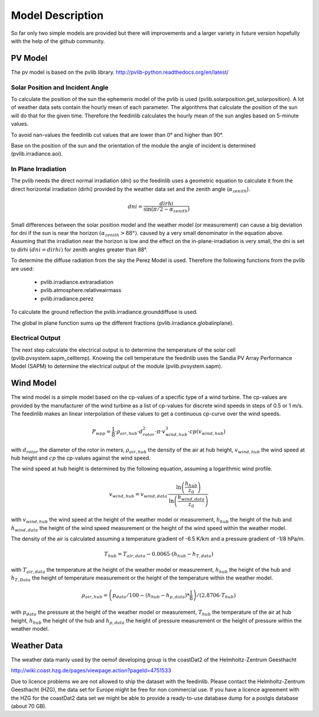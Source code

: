 
=========================================
 Model Description
=========================================

So far only two simple models are provided but there will improvements and a larger variety in future version hopefully with the help of the github community.

PV Model
~~~~~~~~

The pv model is based on the pvlib library. http://pvlib-python.readthedocs.org/en/latest/

Solar Position and Incident Angle
+++++++++++++++++++++++++++++++++

To calculate the position of the sun the ephemeris model of the pvlib is used (pvlib.solarposition.get_solarposition). A lot of weather data sets contain the hourly mean of each parameter. The algorithms that calculate the position of the sun will do that for the given time. Therefore the feedinlib calculates the hourly mean of the sun angles based on 5-minute values.

To avoid nan-values the feedinlib cut values that are lower than 0° and higher than 90°.

Base on the position of the sun and the orientation of the module the angle of incident is determined (pvlib.irradiance.aoi).

In Plane Irradiation
++++++++++++++++++++

The pvlib needs the direct normal irradiation (dni) so the feedinlib uses a geometric equation to calculate it from the direct horizontal irradiation (dirhi) provided by the weather data set and the zenith angle (:math:`\alpha_{zenith}`).         

.. math::

    dni=\frac{dirhi}{\sin\left(\pi/2-\alpha_{zenith}\right)}
    
Small differences between the solar position model and the weather model (or measurement) can cause a big deviation for dni if the sun is near the horizon :math:`(\alpha_{zenith}>88°)`. caused by a very small denominator in the equation above. Assuming that the irradiation near the horizon is low and the effect on the in-plane-irradiation is very small, the dni is set to dirhi :math:`(dni=dirhi)` for zenith angles greater than 88°.

To determine the diffuse radiation from the sky the Perez Model is used. Therefore the following functions from the pvlib are used:

 * pvlib.irradiance.extraradiation
 * pvlib.atmosphere.relativeairmass
 * pvlib.irradiance.perez

To calculate the ground reflection the pvlib.irradiance.grounddiffuse is used.

The global in plane function sums up the different fractions (pvlib.irradiance.globalinplane).

Electrical Output
+++++++++++++++++

The next step calculate the electrical output is to determine the temperature of the solar cell (pvlib.pvsystem.sapm_celltemp). Knowing the cell temperature the feedinlib uses the Sandia PV Array Performance Model (SAPM) to determine the electrical output of the module (pvlib.pvsystem.sapm).


Wind Model
~~~~~~~~~~

The wind model is a simple model based on the cp-values of a specific type of a wind turbine. The cp-values are provided by the manufacturer of the wind turbine as a list of cp-values for discrete wind speeds in steps of 0.5 or 1 m/s. The feedinlib makes an linear interpolation of these values to get a continuous cp-curve over the wind speeds.

.. math::

    P_{wpp}=\frac{1}{8}\cdot\rho_{air,hub}\cdot d_{rotor}^{2}\cdot\pi\cdot v_{wind,hub}^{3}\cdot cp\left(v_{wind,hub}\right)
    
with :math:`d_{rotor}` the diameter of the rotor in meters, :math:`\rho_{air,hub}` the density of the air at hub height, :math:`v_{wind,hub}` the wind speed at hub height and :math:`cp` the cp-values against the wind speed.
    
The wind speed at hub height is determined by the following equation, assuming a logarithmic wind profile.

.. math::
    
    v_{wind,hub}=v_{wind,data}\cdot\frac{\ln\left(\frac{h_{hub}}{z_{0}}\right)}{\ln\left(\frac{h_{wind,data}}{z_{0}}\right)}
    
with :math:`v_{wind,hub}` the wind speed at the height of the weather model or measurement, :math:`h_{hub}` the height of the hub and :math:`h_{wind,data}` the height of the wind speed measurement or the height of the wind speed within the weather model. 
    
The density of the air is calculated assuming a temperature gradient of -6.5 K/km and a pressure gradient of -1/8 hPa/m.
    
.. math::
  
    T_{hub}=T_{air, data}-0.0065\cdot\left(h_{hub}-h_{T,data}\right)
    
with :math:`T_{air, data}` the temperature at the height of the weather model or measurement, :math:`h_{hub}` the height of the hub and :math:`h_{T,Data}` the height of temperature measurement or the height of the temperature within the weather model.   
    
.. math::
        
    \rho_{air,hub}=\left(p_{data}/100-\left(h_{hub}-h_{p,data}\right)*\frac{1}{8}\right)/\left(2.8706\cdot T_{hub}\right)
    
with :math:`p_{data}` the pressure at the height of the weather model or measurement, :math:`T_{hub}` the temperature of the air at hub height, :math:`h_{hub}` the height of the hub and :math:`h_{p,data}` the height of pressure measurement or the height of pressure within the weather model.

Weather Data
~~~~~~~~~~~~

The weather data manly used by the oemof developing group is the coastDat2 of the Helmholtz-Zentrum Geesthacht 

http://wiki.coast.hzg.de/pages/viewpage.action?pageId=4751533

Due to licence problems we are not allowed to ship the dataset with the feedinlib. Please contact the Helmholtz-Zentrum Geesthacht (HZG), the data set for Europe might be free for non commercial use. If you have a licence agreement with the HZG for the coastDat2 data set we might be able to provide a ready-to-use database dump for a postgis database (about 70 GB).
